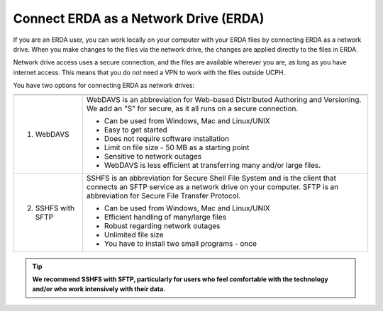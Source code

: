 .. _erda-networkdrive-start:

======================================
Connect ERDA as a Network Drive (ERDA)
======================================

If you are an ERDA user, you can work locally on your computer with your ERDA files by connecting ERDA as a network drive.
When you make changes to the files via the network drive, the changes are applied directly to the files in ERDA.

Network drive access uses a secure connection, and the files are available wherever you are, as long as you have internet access.
This means that you do *not* need a VPN to work with the files outside UCPH.

You have two options for connecting ERDA as network drives:

+--------------------+-------------------------------------------------------------------------+
|                    |                                                                         |
|                    |                                                                         |
+====================+=========================================================================+
| 1. WebDAVS         | WebDAVS is an abbreviation for Web-based Distributed Authoring and      |
|                    | Versioning. We add an "S" for secure, as it all runs on a secure        |
|                    | connection.                                                             |
|                    |                                                                         |
|                    | * Can be used from Windows, Mac and Linux/UNIX                          |
|                    | * Easy to get started                                                   |
|                    | * Does not require software installation                                |
|                    | * Limit on file size - 50 MB as a starting point                        |
|                    | * Sensitive to network outages                                          |
|                    | * WebDAVS is less efficient at transferring many and/or large files.    |
|                    |                                                                         |
+--------------------+-------------------------------------------------------------------------+
| 2. SSHFS with SFTP | SSHFS is an abbreviation for Secure Shell File System and is the        |
|                    | client that connects an SFTP service as a network drive on your         |
|                    | computer. SFTP is an abbreviation for Secure File Transfer Protocol.    |
|                    |                                                                         |
|                    | * Can be used from Windows, Mac and Linux/UNIX                          |
|                    | * Efficient handling of many/large files                                |
|                    | * Robust regarding network outages                                      |
|                    | * Unlimited file size                                                   |
|                    | * You have to install two small programs - once                         |
|                    |                                                                         |
+--------------------+-------------------------------------------------------------------------+


.. TIP::
   **We recommend SSHFS with SFTP, particularly for users who feel comfortable with the technology and/or who work intensively with their data.**
